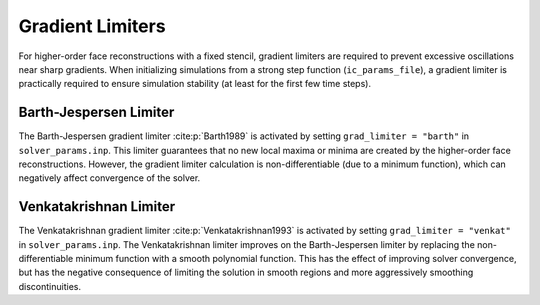 .. _gradlimiters-label:

Gradient Limiters
=================
For higher-order face reconstructions with a fixed stencil, gradient limiters are required to prevent excessive oscillations near sharp gradients. When initializing simulations from a strong step function (``ic_params_file``), a gradient limiter is practically required to ensure simulation stability (at least for the first few time steps).

Barth-Jespersen Limiter
-----------------------
The Barth-Jespersen gradient limiter :cite:p:`Barth1989` is activated by setting ``grad_limiter = "barth"`` in ``solver_params.inp``. This limiter guarantees that no new local maxima or minima are created by the higher-order face reconstructions. However, the gradient limiter calculation is non-differentiable (due to a minimum function), which can negatively affect convergence of the solver. 

Venkatakrishnan Limiter
-----------------------
The Venkatakrishnan gradient limiter :cite:p:`Venkatakrishnan1993` is activated by setting ``grad_limiter = "venkat"`` in ``solver_params.inp``. The Venkatakrishnan limiter improves on the Barth-Jespersen limiter by replacing the non-differentiable minimum function with a smooth polynomial function. This has the effect of improving solver convergence, but has the negative consequence of limiting the solution in smooth regions and more aggressively smoothing discontinuities.
